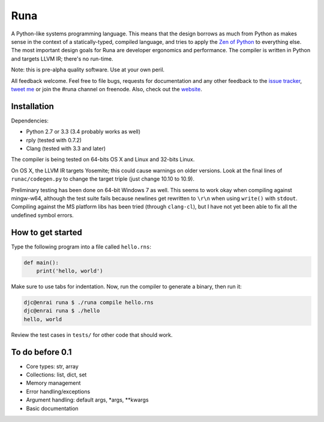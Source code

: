 Runa
====

.. image:: https://travis-ci.org/djc/runa.svg?branch=master
   :target: https://travis-ci.org/djc/runa
.. image:: https://img.shields.io/coveralls/djc/runa.svg?branch=master
   :target: https://coveralls.io/r/djc/runa?branch=master

A Python-like systems programming language.
This means that the design borrows as much from Python
as makes sense in the context of a statically-typed, compiled language,
and tries to apply the `Zen of Python`_ to everything else.
The most important design goals for Runa are developer ergonomics
and performance.
The compiler is written in Python and targets LLVM IR;
there's no run-time.

Note: this is pre-alpha quality software. Use at your own peril.

All feedback welcome. Feel free to file bugs, requests for documentation and
any other feedback to the `issue tracker`_, `tweet me`_ or join the #runa
channel on freenode. Also, check out the `website`_.

.. _issue tracker: https://github.com/djc/runa/issues
.. _tweet me: https://twitter.com/djco/
.. _Zen of Python: https://www.python.org/dev/peps/pep-0020/
.. _website: http://runa-lang.org/


Installation
------------

Dependencies:

* Python 2.7 or 3.3 (3.4 probably works as well)
* rply (tested with 0.7.2)
* Clang (tested with 3.3 and later)

The compiler is being tested on 64-bits OS X and Linux and 32-bits Linux.

On OS X, the LLVM IR targets Yosemite; this could cause warnings on older
versions. Look at the final lines of ``runac/codegen.py`` to change the
target triple (just change 10.10 to 10.9).

Preliminary testing has been done on 64-bit Windows 7 as well. This seems
to work okay when compiling against mingw-w64, although the test suite fails
because newlines get rewritten to ``\r\n`` when using ``write()`` with
``stdout``. Compiling against the MS platform libs has been tried (through
``clang-cl``), but I have not yet been able to fix all the undefined symbol
errors.


How to get started
------------------

Type the following program into a file called ``hello.rns``:

.. code::
   
   def main():
       print('hello, world')

Make sure to use tabs for indentation.
Now, run the compiler to generate a binary, then run it:

.. code::
   
   djc@enrai runa $ ./runa compile hello.rns
   djc@enrai runa $ ./hello
   hello, world

Review the test cases in ``tests/`` for other code that should work.


To do before 0.1
----------------

- Core types: str, array
- Collections: list, dict, set
- Memory management
- Error handling/exceptions
- Argument handling: default args, *args, **kwargs
- Basic documentation
